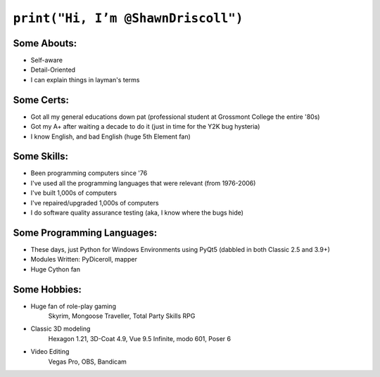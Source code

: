 
===================================
``print("Hi, I’m @ShawnDriscoll")``
===================================

Some Abouts:
------------

* Self-aware
* Detail-Oriented
* I can explain things in layman's terms

Some Certs:
-----------

* Got all my general educations down pat (professional student at Grossmont College the entire '80s)
* Got my A+ after waiting a decade to do it (just in time for the Y2K bug hysteria)
* I know English, and bad English (huge 5th Element fan)

Some Skills:
------------

* Been programming computers since '76
* I've used all the programming languages that were relevant (from 1976-2006)
* I've built 1,000s of computers
* I've repaired/upgraded 1,000s of computers
* I do software quality assurance testing (aka, I know where the bugs hide)

Some Programming Languages:
---------------------------

.. image:: images/python-logo.png
    :target: https://www.python.org

.. image:: images/cythonlogo.png
    :target: https://cython.org


* These days, just Python for Windows Environments using PyQt5 (dabbled in both Classic 2.5 and 3.9+)
* Modules Written: PyDiceroll, mapper
* Huge Cython fan

Some Hobbies:
-------------

* Huge fan of role-play gaming
	Skyrim,
	Mongoose Traveller,
	Total Party Skills RPG

* Classic 3D modeling
    Hexagon 1.21,
    3D-Coat 4.9,
    Vue 9.5 Infinite,
    modo 601,
    Poser 6
* Video Editing
    Vegas Pro,
    OBS,
    Bandicam
